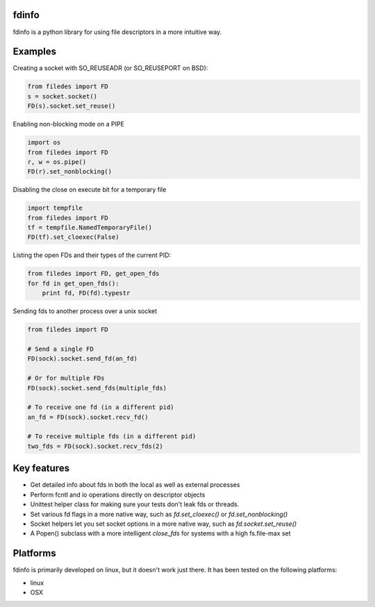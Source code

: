 fdinfo
======
fdinfo is a python library for using file descriptors in a more intuitive way.

Examples
========

Creating a socket with SO_REUSEADR (or SO_REUSEPORT on BSD):

.. code:: python

  from filedes import FD
  s = socket.socket()
  FD(s).socket.set_reuse()

Enabling non-blocking mode on a PIPE

.. code:: python

  import os
  from filedes import FD
  r, w = os.pipe()
  FD(r).set_nonblocking()

Disabling the close on execute bit for a temporary file

.. code:: python

  import tempfile
  from filedes import FD
  tf = tempfile.NamedTemporaryFile()
  FD(tf).set_cloexec(False)

Listing the open FDs and their types of the current PID:

.. code:: python

  from filedes import FD, get_open_fds
  for fd in get_open_fds():
      print fd, FD(fd).typestr

Sending fds to another process over a unix socket

.. code:: python

  from filedes import FD

  # Send a single FD
  FD(sock).socket.send_fd(an_fd)

  # Or for multiple FDs
  FD(sock).socket.send_fds(multiple_fds)

  # To receive one fd (in a different pid)
  an_fd = FD(sock).socket.recv_fd()

  # To receive multiple fds (in a different pid)
  two_fds = FD(sock).socket.recv_fds(2)


Key features
============
* Get detailed info about fds in both the local as well as external processes
* Perform fcntl and io operations directly on descriptor objects
* Unittest helper class for making sure your tests don't leak fds or threads.
* Set various fd flags in a more native way, such as `fd.set_cloexec()` or `fd.set_nonblocking()`
* Socket helpers let you set socket options in a more native way, such as `fd.socket.set_reuse()`
* A Popen() subclass with a more intelligent `close_fds` for systems with a high fs.file-max set

Platforms
=========
fdinfo is primarily developed on linux, but it doesn't work just there.
It has been tested on the following platforms:

- linux
- OSX

